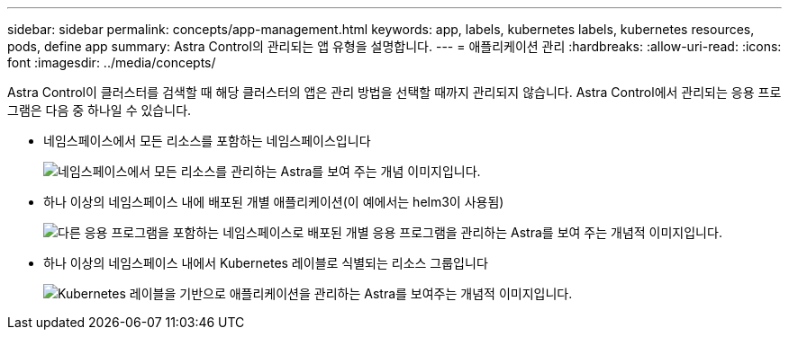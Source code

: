 ---
sidebar: sidebar 
permalink: concepts/app-management.html 
keywords: app, labels, kubernetes labels, kubernetes resources, pods, define app 
summary: Astra Control의 관리되는 앱 유형을 설명합니다. 
---
= 애플리케이션 관리
:hardbreaks:
:allow-uri-read: 
:icons: font
:imagesdir: ../media/concepts/


[role="lead"]
Astra Control이 클러스터를 검색할 때 해당 클러스터의 앱은 관리 방법을 선택할 때까지 관리되지 않습니다. Astra Control에서 관리되는 응용 프로그램은 다음 중 하나일 수 있습니다.

* 네임스페이스에서 모든 리소스를 포함하는 네임스페이스입니다
+
image:diagram-managed-app1.png["네임스페이스에서 모든 리소스를 관리하는 Astra를 보여 주는 개념 이미지입니다."]

* 하나 이상의 네임스페이스 내에 배포된 개별 애플리케이션(이 예에서는 helm3이 사용됨)
+
image:diagram-managed-app2.png["다른 응용 프로그램을 포함하는 네임스페이스로 배포된 개별 응용 프로그램을 관리하는 Astra를 보여 주는 개념적 이미지입니다."]

* 하나 이상의 네임스페이스 내에서 Kubernetes 레이블로 식별되는 리소스 그룹입니다
+
image:diagram-managed-app3.png["Kubernetes 레이블을 기반으로 애플리케이션을 관리하는 Astra를 보여주는 개념적 이미지입니다."]


